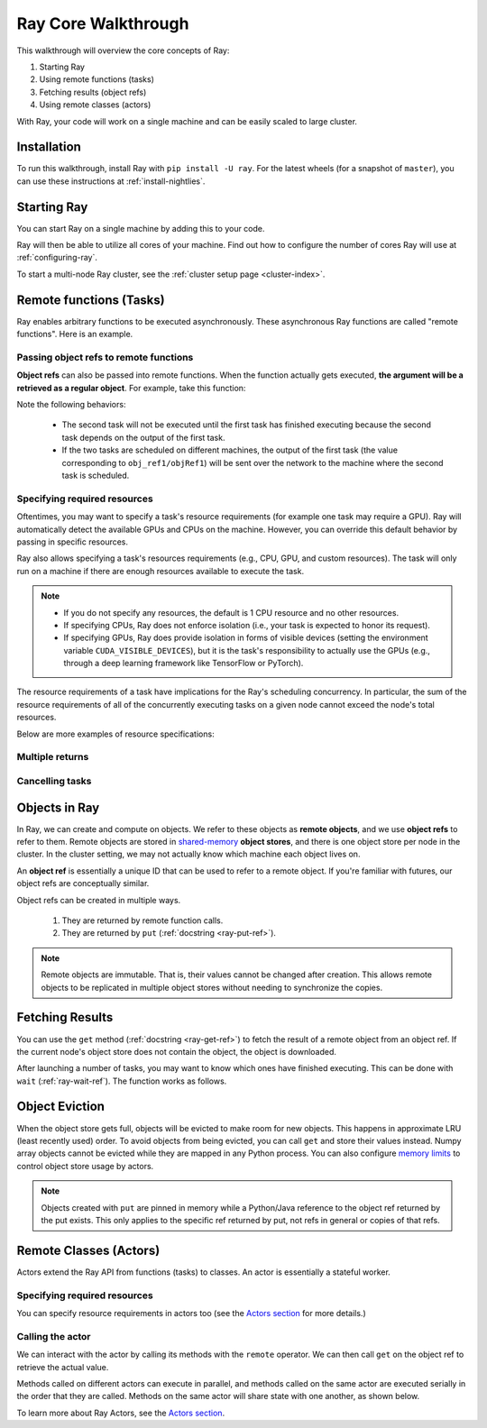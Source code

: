 Ray Core Walkthrough
====================

This walkthrough will overview the core concepts of Ray:

1. Starting Ray
2. Using remote functions (tasks)
3. Fetching results (object refs)
4. Using remote classes (actors)

With Ray, your code will work on a single machine and can be easily scaled to large cluster.

Installation
------------

To run this walkthrough, install Ray with ``pip install -U ray``. For the latest wheels (for a snapshot of ``master``), you can use these instructions at :ref:`install-nightlies`.

Starting Ray
------------

You can start Ray on a single machine by adding this to your code.

.. tabs::
  .. code-tab:: python

    import ray

    # Start Ray. If you're connecting to an existing cluster, you would use
    # ray.init(address=<cluster-address>) instead.
    ray.init()

    ...

  .. code-tab:: java

    import io.ray.Ray;

    public class MyRayApp {

      public static void main(String[] args) {
        // Start Ray runtime. If you're connecting to an existing cluster, you can set
        // the `-Dray.redis.address=<cluster-address>` java system property.
        Ray.init()
        ...
      }
    }

Ray will then be able to utilize all cores of your machine. Find out how to configure the number of cores Ray will use at :ref:`configuring-ray`.

To start a multi-node Ray cluster, see the :ref:`cluster setup page <cluster-index>`.

.. _ray-remote-functions:

Remote functions (Tasks)
------------------------

Ray enables arbitrary functions to be executed asynchronously. These asynchronous Ray functions are called "remote functions". Here is an example.

.. tabs::
  .. group-tab:: Python

    .. code:: python

      # A regular Python function.
      def my_function():
          return 1

      # By adding the `@ray.remote` decorator, a regular Python function
      # becomes a Ray remote function.
      @ray.remote
      def my_function():
          return 1

      # To invoke this remote function, use the `remote` method.
      # This will immediately returns an object ref (a future) and then creates
      # a task that will be executed on a worker process.
      obj_ref = my_function.remote()

      # The result can be retrieved with ``ray.get``.
      assert ray.get(obj_ref) == 1

      @ray.remote
      def slow_function():
        time.sleep(10)
        return 1

      # Invocation of Ray remote functions happen in parallel.
      # All computation is performed in the background, driven by Ray's internal event loop.
      for _ in range(4):
          # This doesn't block.
          slow_function.remote()

    See the `ray.remote package reference <package-ref.html>`__ page for specific documentation on how to use ``ray.remote``.

  .. group-tab:: Java

    .. code:: java

      public class MyRayApp {
        // A regular Java static method.
        public static int myFunction() {
          return 1;
        }
      }

      // Invoke the above method as a Ray remote function.
      // This will immediately returns an object ref (a future) and then creates
      // a task that will be executed on a worker process.
      ObjectRef<Integer> res = Ray.task(MyRayApp::myFunction).remote();

      // The result can be retrieved with ``ray.get``.
      Assert.assertTrue(res.get() == 1);

      public static int slowFunction() throws InterruptedException {
        TimeUnit.SECONDS.sleep(10);
        return 1;
      }

      // Invocation of Ray remote functions happen in parallel.
      // All computation is performed in the background, driven by Ray's internal event loop.
      for(int i = 0; i < 4; i++) {
        // This doesn't block.
        Ray.task(MyRayApp::slowFunction).remote();
      }

.. _ray-object-refs:

Passing object refs to remote functions
~~~~~~~~~~~~~~~~~~~~~~~~~~~~~~~~~~~~~~~

**Object refs** can also be passed into remote functions. When the function actually gets executed, **the argument will be a retrieved as a regular object**. For example, take this function:

.. tabs::
  .. code-tab:: python

    @ray.remote
    def function_with_an_argument(value):
        return value + 1


    obj_ref1 = my_function.remote()
    assert ray.get(obj_ref1) == 1

    # You can pass an `ObjectRef` as an argument to another Ray remote function.
    obj_ref2 = function_with_an_argument.remote(obj_ref1)
    assert ray.get(obj_ref2) == 2

  .. code-tab:: java

    public static int functionWithAnArgument(int value) {
      return value + 1;
    }

    ObjectRef<Integer> objRef1 = Ray.task(MyRayApp::myFunction).remote();
    Assert.assertTrue(objRef1.get() == 1);

    // You can pass an `ObjectRef` as an argument to another Ray remote function.
    ObjectRef<Integer> objRef2 = Ray.task(MyRayApp::functionWithAnArgument, objRef1).remote();
    Assert.assertTrue(objRef2.get() == 2);

Note the following behaviors:

  -  The second task will not be executed until the first task has finished
     executing because the second task depends on the output of the first task.
  -  If the two tasks are scheduled on different machines, the output of the
     first task (the value corresponding to ``obj_ref1/objRef1``) will be sent over the
     network to the machine where the second task is scheduled.


Specifying required resources
~~~~~~~~~~~~~~~~~~~~~~~~~~~~~

Oftentimes, you may want to specify a task's resource requirements (for example
one task may require a GPU). Ray will automatically
detect the available GPUs and CPUs on the machine. However, you can override
this default behavior by passing in specific resources.

.. tabs::
  .. group-tab:: Python

    ``ray.init(num_cpus=8, num_gpus=4, resources={'Custom': 2})```

  .. group-tab:: Java

    Set Java system property: ``-Dray.resources=CPU:8,GPU:4,Custom:2``.

Ray also allows specifying a task's resources requirements (e.g., CPU, GPU, and custom resources).
The task will only run on a machine if there are enough resources
available to execute the task.

.. tabs::
  .. code-tab:: python

    # Specify required resources.
    @ray.remote(num_cpus=4, num_gpus=2)
    def my_function():
        return 1

  .. code-tab:: java

    // Specify required resources.
    Ray.task(MyRayApp::myFunction).setResource("CPU", 1.0).setResource("GPU", 4.0).remote();

.. note::

    * If you do not specify any resources, the default is 1 CPU resource and
      no other resources.
    * If specifying CPUs, Ray does not enforce isolation (i.e., your task is
      expected to honor its request).
    * If specifying GPUs, Ray does provide isolation in forms of visible devices
      (setting the environment variable ``CUDA_VISIBLE_DEVICES``), but it is the
      task's responsibility to actually use the GPUs (e.g., through a deep
      learning framework like TensorFlow or PyTorch).

The resource requirements of a task have implications for the Ray's scheduling
concurrency. In particular, the sum of the resource requirements of all of the
concurrently executing tasks on a given node cannot exceed the node's total
resources.

Below are more examples of resource specifications:

.. tabs::
  .. code-tab:: python

    # Ray also supports fractional resource requirements.
    @ray.remote(num_gpus=0.5)
    def h():
        return 1

    # Ray support custom resources too.
    @ray.remote(resources={'Custom': 1})
    def f():
        return 1

  .. code-tab:: java

    // Ray aslo supports fractional and custom resources.
    Ray.task(MyRayApp::myFunction).setResource("GPU", 0.5).setResource("Custom", 1).remote();

Multiple returns
~~~~~~~~~~~~~~~~

.. tabs::
  .. group-tab:: Python

    Python remote functions can return multiple object refs.

    .. code-block:: python

      @ray.remote(num_return_vals=3)
      def return_multiple():
          return 1, 2, 3

      a, b, c = return_multiple.remote()

  .. group-tab:: Java

    Java remote functions doesn't support returning multiple objects.

Cancelling tasks
~~~~~~~~~~~~~~~~

.. tabs::
  .. group-tab:: Python

    Remote functions can be canceled by calling ``ray.cancel`` (:ref:`docstring <ray-cancel-ref>`) on the returned Object ref. Remote actor functions can be stopped by killing the actor using the ``ray.kill`` interface.

    .. code-block:: python

      @ray.remote
      def blocking_operation():
          time.sleep(10e6)

      obj_ref = blocking_operation.remote()
      ray.cancel(obj_ref)

  .. group-tab:: Java

    Task cancellation hasn't been implemented in Java yet.

Objects in Ray
--------------

In Ray, we can create and compute on objects. We refer to these objects as **remote objects**, and we use **object refs** to refer to them. Remote objects are stored in `shared-memory <https://en.wikipedia.org/wiki/Shared_memory>`__ **object stores**, and there is one object store per node in the cluster. In the cluster setting, we may not actually know which machine each object lives on.

An **object ref** is essentially a unique ID that can be used to refer to a
remote object. If you're familiar with futures, our object refs are conceptually
similar.

Object refs can be created in multiple ways.

  1. They are returned by remote function calls.
  2. They are returned by ``put`` (:ref:`docstring <ray-put-ref>`).

.. tabs::
  .. code-tab:: python

    # Put an object in Ray's object store.
    y = 1
    object_ref = ray.put(y)

  .. code-tab:: java

    // Put an object in Ray's object store.
    int y = 1;
    ObjectRef<Integer> objectRef = Ray.put(y);

.. note::

    Remote objects are immutable. That is, their values cannot be changed after
    creation. This allows remote objects to be replicated in multiple object
    stores without needing to synchronize the copies.


Fetching Results
----------------

You can use the ``get`` method (:ref:`docstring <ray-get-ref>`) to fetch the result of a remote object from an object ref.
If the current node's object store does not contain the object, the object is downloaded.

.. tabs::
  .. group-tab:: Python

    If the object is a `numpy array <https://docs.scipy.org/doc/numpy/reference/generated/numpy.array.html>`__
    or a collection of numpy arrays, the ``get`` call is zero-copy and returns arrays backed by shared object store memory.
    Otherwise, we deserialize the object data into a Python object.

    .. code-block:: python

      # Get the value of one object ref.
      obj_ref = ray.put(1)
      assert ray.get(obj_ref) == 1

      # Get the values of multiple object refs in parallel.
      assert ray.get([ray.put(i) for i in range(3)]) == [1, 2, 3]

      # You can also set a timeout to return early from a ``get`` that's blocking for too long.
      from ray.exceptions import RayTimeoutError

      @ray.remote
      def long_running_function()
          time.sleep(8)

      obj_ref = long_running_function.remote()
      try:
          ray.get(obj_ref, timeout=4)
      except RayTimeoutError:
          print("`get` timed out.")

  .. group-tab:: Java

    .. code-block:: java

      // Get the value of one object ref.
      ObjectRef<Integer> objRef = Ray.put(1);
      // Get the value of one object ref.
      ObjectRef<Integer> objRef = Ray.put(1);
      Assert.assertTrue(object.get() == 1);

      // Get the values of multiple object refs in parallel.
      List<ObjectRef<Integer>> objRefs = new ArrayList<>();
      for (int i = 0; i < 3; i++) {
	objectRefs.add(Ray.put(i));
      }
      List<Integer> results = Ray.get(objectRefs);
      Assert.assertEquals(results, ImmutableList.of(1, 2, 3));

After launching a number of tasks, you may want to know which ones have
finished executing. This can be done with ``wait`` (:ref:`ray-wait-ref`). The function
works as follows.

.. tabs::
  .. code-tab:: python

    ready_refs, remaining_refs = ray.wait(object_refs, num_returns=1, timeout=None)

  .. code-tab:: java

    WaitResult<Integer> waitResult = Ray.wait(objectRefs, /*num_returns=*/0, /*timeoutMs=*/1000);
    System.out.println(waitResult.getReady());  // List of ready objects.
    System.out.println(waitResult.getUnready());  // list of unready objects.

Object Eviction
---------------

When the object store gets full, objects will be evicted to make room for new objects.
This happens in approximate LRU (least recently used) order. To avoid objects from
being evicted, you can call ``get`` and store their values instead. Numpy array
objects cannot be evicted while they are mapped in any Python process. You can also
configure `memory limits <memory-management.html>`__ to control object store usage by
actors.

.. note::

    Objects created with ``put`` are pinned in memory while a Python/Java reference
    to the object ref returned by the put exists. This only applies to the specific
    ref returned by put, not refs in general or copies of that refs.

Remote Classes (Actors)
-----------------------

Actors extend the Ray API from functions (tasks) to classes. An actor is essentially a stateful worker.

.. tabs::

  .. group-tab:: Python

    The ``ray.remote`` decorator indicates that instances of the ``Counter`` class will be actors. Each actor runs in its own Python process.

    .. code-block:: python

      @ray.remote
      class Counter(object):
          def __init__(self):
              self.value = 0

          def increment(self):
              self.value += 1
              return self.value

      # Create an actor from this class.
      counter = Counter.remote()

  .. group-tab:: Java

    ``Ray.actor`` is used to create actors from regular Java classes. Unlike Python, multiple Java actors may share one JVM process, in order to reduce JVM's memory overhead. But this is transparent to normal users.

    .. code-block:: java

      // A regular Java class.
      public class Counter {

        private int value = 0;

        public int increment() {
          this.value += 1;
          return this.value;
        }
      }

      // Create an actor from this class.
      // `Ray.actor` takes a factory method that can produce
      // a `Counter` object. Here, we pass `Counter`'s constructor
      // as the argument.
      ActorHandle<Counter> counter = Ray.actor(Counter::new).remote();

Specifying required resources
~~~~~~~~~~~~~~~~~~~~~~~~~~~~~

You can specify resource requirements in actors too (see the `Actors section
<actors.html>`__ for more details.)

.. tabs::
  .. code-tab:: python

    # Specify required resources for an actor.
    @ray.remote(num_cpus=2, num_gpus=0.5)
    class Actor(object):
        pass

  .. code-tab:: java

    // Specify required resources for an actor.
    Ray.actor(Counter::new).setResource("CPU", 2.0).setResource("GPU", 0.5).remote();


Calling the actor
~~~~~~~~~~~~~~~~~

We can interact with the actor by calling its methods with the ``remote``
operator. We can then call ``get`` on the object ref to retrieve the actual
value.

.. tabs::
  .. code-tab:: python

    # Call the actor.
    obj_ref = counter.increment.remote()
    ray.get(obj_ref) == 1

  .. code-tab:: java

    // Call the actor.
    ObjectRef<Integer> objectRef = counter.task(Counter::increment).remote();
    Assert.assertTrue(objectRef.get() == 1);

Methods called on different actors can execute in parallel, and methods called on the same actor are executed serially in the order that they are called. Methods on the same actor will share state with one another, as shown below.

.. tabs::
  .. code-tab:: python

    # Create ten Counter actors.
    counters = [Counter.remote() for _ in range(10)]

    # Increment each Counter once and get the results. These tasks all happen in
    # parallel.
    results = ray.get([c.increment.remote() for c in counters])
    print(results)  # prints [1, 1, 1, 1, 1, 1, 1, 1, 1, 1]

    # Increment the first Counter five times. These tasks are executed serially
    # and share state.
    results = ray.get([counters[0].increment.remote() for _ in range(5)])
    print(results)  # prints [2, 3, 4, 5, 6]

  .. code-tab:: java

    // Create ten Counter actors.
    List<ActorHandle<Counter>> counters = new ArrayList<>();
    for (int i = 0; i < 10; i++) {
      counters.add(Ray.actor(Counter::new).remote());
    }

    // Increment each Counter once and get the results. These tasks all happen in
    // parallel.
    List<ObjectRef<Integer>> objectRefs = new ArrayList<>();
    for (ActorHandle<Counter> counterActor : counters) {
      objectRefs.add(counterActor.task(Counter::increment).remote());
    }
    // prints [1, 1, 1, 1, 1, 1, 1, 1, 1, 1]
    System.out.println(Ray.get(objectRefs));

    // Increment the first Counter five times. These tasks are executed serially
    // and share state.
    objectRefs = new ArrayList<>();
    for (int i = 0; i < 5; i++) {
      objectRefs.add(counters.get(0).task(Counter::increment).remote();
    }
    // prints [2, 3, 4, 5, 6]
    System.out.println(Ray.get(objectRefs));

To learn more about Ray Actors, see the `Actors section <actors.html>`__.
